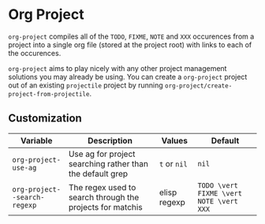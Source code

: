 * Org Project
  =org-project= compiles all of the =TODO=, =FIXME=, =NOTE= and =XXX=
  occurences from a project into a single org file (stored at the project root)
  with links to each of the occurences.
  
  =org-project= aims to play nicely with any other project management solutions
  you may already be using. You can create a =org-project= project out of an
  existing =projectile= project by running =org-project/create-project-from-projectile=.

** Customization

   | Variable                     | Description                                               | Values       | Default                     |
   |------------------------------+-----------------------------------------------------------+--------------+-----------------------------+
   | =org-project-use-ag=         | Use ag for project searching rather than the default grep | =t= or =nil= | =nil=                       |
   | =org-project--search-regexp= | The regex used to search through the projects for matchis | elisp regexp | =TODO \vert FIXME \vert NOTE \vert XXX= |
